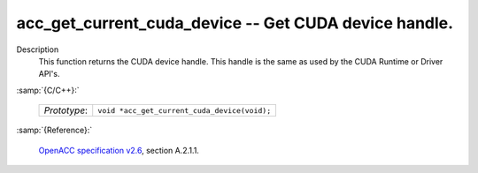 ..
  Copyright 1988-2022 Free Software Foundation, Inc.
  This is part of the GCC manual.
  For copying conditions, see the GPL license file

.. _acc_get_current_cuda_device:

acc_get_current_cuda_device -- Get CUDA device handle.
******************************************************

Description
  This function returns the CUDA device handle. This handle is the same
  as used by the CUDA Runtime or Driver API's.

:samp:`{C/C++}:`

  ============  ============================================
  *Prototype*:  ``void *acc_get_current_cuda_device(void);``
  ============  ============================================

:samp:`{Reference}:`

  `OpenACC specification v2.6 <https://www.openacc.org>`_, section
  A.2.1.1.

